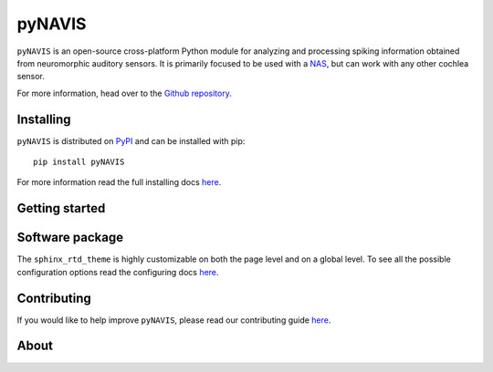 
**************************
pyNAVIS
**************************

.. image:: https://img.shields.io/pypi/v/pyNAVIS.svg
   :target: https://pypi.python.org/pypi/pyNAVIS
   :alt: Pypi Version 
.. image:: https://img.shields.io/pypi/l/pyNAVIS.svg
   :target: https://pypi.python.org/pypi/pyNAVIS/
   :alt: License
.. image:: https://readthedocs.org/projects/pyNAVIS/badge/
  :target: http://pyNAVIS.readthedocs.io/en/latest/?badge=latest
  :alt: Documentation Status

``pyNAVIS`` is an open-source cross-platform Python module for analyzing and processing spiking information obtained from neuromorphic auditory sensors. It is primarily focused to be used with a NAS_, but can work with any other cochlea sensor.

For more information, head over to the `Github repository <https://github.com/jpdominguez/pyNAVIS>`_.

.. _NAS: https://github.com/RTC-research-group/OpenNAS

Installing
==========

``pyNAVIS`` is distributed on PyPI_ and can be installed with pip::

   pip install pyNAVIS

For more information read the full installing docs
`here <https://pyNAVIS.readthedocs.io/en/latest/installing.html>`__.

.. _PyPI: https://pypi.python.org/pypi/pyNAVIS


Getting started
===============




Software package
================

The ``sphinx_rtd_theme`` is highly customizable on both the page level and on a global level.
To see all the possible configuration options read the configuring docs
`here <https://sphinx-rtd-theme.readthedocs.io/en/latest/configuring.html>`__.



Contributing
============

If you would like to help improve ``pyNAVIS``, please read our contributing guide
`here <https://sphinx-rtd-theme.readthedocs.io/en/latest/contributing.html>`__.

About
=====